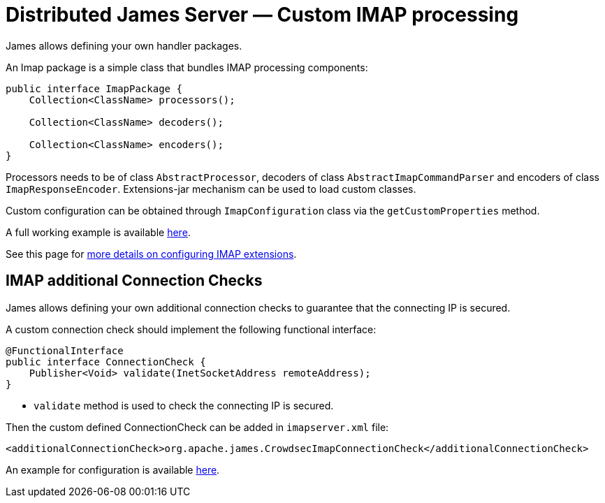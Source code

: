 = Distributed James Server &mdash; Custom IMAP processing
:navtitle: Custom IMAP processing

James allows defining your own handler packages.

An Imap package is a simple class that bundles IMAP processing components:

....
public interface ImapPackage {
    Collection<ClassName> processors();

    Collection<ClassName> decoders();

    Collection<ClassName> encoders();
}
....

Processors needs to be of class `AbstractProcessor`, decoders of class `AbstractImapCommandParser`
and encoders of class `ImapResponseEncoder`. Extensions-jar mechanism can be used to load custom classes.

Custom configuration can be obtained through `ImapConfiguration` class via the `getCustomProperties` method.

A full working example is available link:https://github.com/apache/james-project/tree/master/examples/custom-imap[here].

See this page for xref:configure/imap.adoc#_extending_imap[more details on configuring IMAP extensions].

== IMAP additional Connection Checks

James allows defining your own additional connection checks to guarantee that the connecting IP is secured.

A custom connection check should implement the following functional interface:
```
@FunctionalInterface
public interface ConnectionCheck {
    Publisher<Void> validate(InetSocketAddress remoteAddress);
}
```

- `validate` method is used to check the connecting IP is secured.

Then the custom defined ConnectionCheck can be added in `imapserver.xml` file:
```
<additionalConnectionCheck>org.apache.james.CrowdsecImapConnectionCheck</additionalConnectionCheck>
```

An example for configuration is available link:https://github.com/apache/james-project/blob/master/third-party/crowdsec/sample-configuration/imapserver.xml[here].
